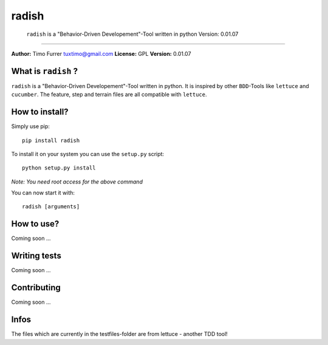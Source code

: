 radish
======

    ``radish`` is a "Behavior-Driven Developement"-Tool written in
    python Version: 0.01.07


--------------

**Author:** Timo Furrer tuxtimo@gmail.com **License:** GPL
**Version:** 0.01.07

What is ``radish`` ?
--------------------

``radish`` is a "Behavior-Driven Developement"-Tool written in
python. It is inspired by other ``BDD``-Tools like ``lettuce`` and
``cucumber``. The feature, step and terrain files are all
compatible with ``lettuce``.

How to install?
---------------

Simply use pip:

::

    pip install radish

To install it on your system you can use the ``setup.py`` script:

::

    python setup.py install

*Note: You need root access for the above command*

You can now start it with:

::

    radish [arguments]

How to use?
-----------

Coming soon ...

Writing tests
-------------

Coming soon ...

Contributing
------------

Coming soon ...

Infos
-----

The files which are currently in the testfiles-folder are from
lettuce - another TDD tool!


